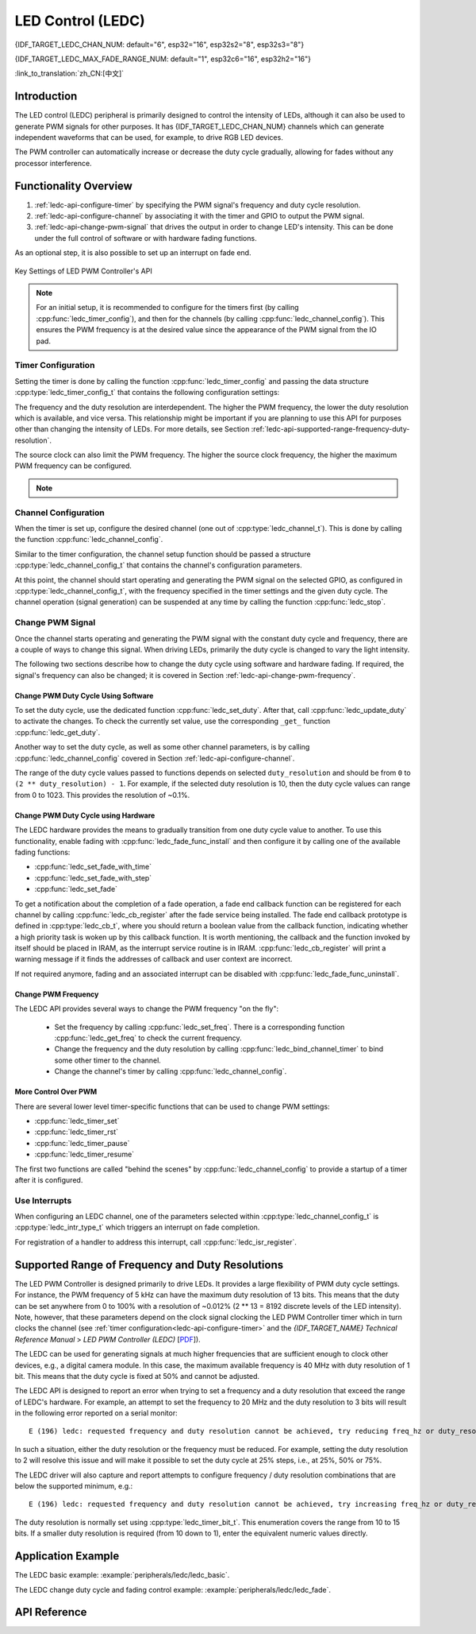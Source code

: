 LED Control (LEDC)
==================
{IDF_TARGET_LEDC_CHAN_NUM: default="6", esp32="16", esp32s2="8", esp32s3="8"}

{IDF_TARGET_LEDC_MAX_FADE_RANGE_NUM: default="1", esp32c6="16", esp32h2="16"}

:link_to_translation:`zh_CN:[中文]`

Introduction
------------

The LED control (LEDC) peripheral is primarily designed to control the intensity of LEDs, although it can also be used to generate PWM signals for other purposes.
It has {IDF_TARGET_LEDC_CHAN_NUM} channels which can generate independent waveforms that can be used, for example, to drive RGB LED devices.

.. only:: esp32

    LEDC channels are divided into two groups of 8 channels each. One group of LEDC channels operates in high speed mode. This mode is implemented in hardware and offers automatic and glitch-free changing of the PWM duty cycle. The other group of channels operate in low speed mode, the PWM duty cycle must be changed by the driver in software. Each group of channels is also able to use different clock sources.

The PWM controller can automatically increase or decrease the duty cycle gradually, allowing for fades without any processor interference.


Functionality Overview
----------------------

.. only:: esp32

    Setting up a channel of the LEDC in either :ref:`high or low speed mode <ledc-api-high_low_speed_mode>` is done in three steps:


.. only:: not esp32

    Setting up a channel of the LEDC is done in three steps. Note that unlike ESP32, {IDF_TARGET_NAME} only supports configuring channels in "low speed" mode.

1. :ref:`ledc-api-configure-timer` by specifying the PWM signal's frequency and duty cycle resolution.
2. :ref:`ledc-api-configure-channel` by associating it with the timer and GPIO to output the PWM signal.
3. :ref:`ledc-api-change-pwm-signal` that drives the output in order to change LED's intensity. This can be done under the full control of software or with hardware fading functions.

As an optional step, it is also possible to set up an interrupt on fade end.

.. figure:: ../../../_static/ledc-api-settings.jpg
    :align: center
    :alt: Key Settings of LED PWM Controller's API
    :figclass: align-center

    Key Settings of LED PWM Controller's API

.. note::

    For an initial setup, it is recommended to configure for the timers first (by calling :cpp:func:`ledc_timer_config`), and then for the channels (by calling :cpp:func:`ledc_channel_config`). This ensures the PWM frequency is at the desired value since the appearance of the PWM signal from the IO pad.


.. _ledc-api-configure-timer:

Timer Configuration
^^^^^^^^^^^^^^^^^^^

Setting the timer is done by calling the function :cpp:func:`ledc_timer_config` and passing the data structure :cpp:type:`ledc_timer_config_t` that contains the following configuration settings:

.. list::

    :esp32:     - Speed mode :cpp:type:`ledc_mode_t`
    :not esp32: - Speed mode (value must be ``LEDC_LOW_SPEED_MODE``)
    - Timer number :cpp:type:`ledc_timer_t`
    - PWM signal frequency
    - Resolution of PWM duty
    - Source clock :cpp:type:`ledc_clk_cfg_t`

The frequency and the duty resolution are interdependent. The higher the PWM frequency, the lower the duty resolution which is available, and vice versa. This relationship might be important if you are planning to use this API for purposes other than changing the intensity of LEDs. For more details, see Section :ref:`ledc-api-supported-range-frequency-duty-resolution`.

The source clock can also limit the PWM frequency. The higher the source clock frequency, the higher the maximum PWM frequency can be configured.

.. only:: esp32

    .. list-table:: Characteristics of {IDF_TARGET_NAME} LEDC source clocks
       :widths: 5 5 5 20
       :header-rows: 1

       * - Clock name
         - Clock freq
         - Speed mode
         - Clock capabilities
       * - APB_CLK
         - 80 MHz
         - High / Low
         - /
       * - REF_TICK
         - 1 MHz
         - High / Low
         - Dynamic Frequency Scaling compatible
       * - RC_FAST_CLK
         - ~8 MHz
         - Low
         - Dynamic Frequency Scaling compatible, Light sleep compatible

.. only:: esp32s2

    .. list-table:: Characteristics of {IDF_TARGET_NAME} LEDC source clocks
       :widths: 15 15 30
       :header-rows: 1

       * - Clock name
         - Clock freq
         - Clock capabilities
       * - APB_CLK
         - 80 MHz
         - /
       * - REF_TICK
         - 1 MHz
         - Dynamic Frequency Scaling compatible
       * - RC_FAST_CLK
         - ~8 MHz
         - Dynamic Frequency Scaling compatible, Light sleep compatible
       * - XTAL_CLK
         - 40 MHz
         - Dynamic Frequency Scaling compatible

.. only:: esp32s3 or esp32c3

    .. list-table:: Characteristics of {IDF_TARGET_NAME} LEDC source clocks
       :widths: 15 15 30
       :header-rows: 1

       * - Clock name
         - Clock freq
         - Clock capabilities
       * - APB_CLK
         - 80 MHz
         - /
       * - RC_FAST_CLK
         - ~20 MHz
         - Dynamic Frequency Scaling compatible, Light sleep compatible
       * - XTAL_CLK
         - 40 MHz
         - Dynamic Frequency Scaling compatible

.. only:: esp32c2

    .. list-table:: Characteristics of {IDF_TARGET_NAME} LEDC source clocks
       :widths: 15 15 30
       :header-rows: 1

       * - Clock name
         - Clock freq
         - Clock capabilities
       * - PLL_60M_CLK
         - 60 MHz
         - /
       * - RC_FAST_CLK
         - ~20 MHz
         - Dynamic Frequency Scaling compatible, Light sleep compatible
       * - XTAL_CLK
         - 40 MHz
         - Dynamic Frequency Scaling compatible

.. only:: esp32c6

    .. list-table:: Characteristics of {IDF_TARGET_NAME} LEDC source clocks
       :widths: 15 15 30
       :header-rows: 1

       * - Clock name
         - Clock freq
         - Clock capabilities
       * - PLL_80M_CLK
         - 80 MHz
         - /
       * - RC_FAST_CLK
         - ~20 MHz
         - Dynamic Frequency Scaling compatible, Light sleep compatible
       * - XTAL_CLK
         - 40 MHz
         - Dynamic Frequency Scaling compatible

.. only:: esp32h2

    .. list-table:: Characteristics of {IDF_TARGET_NAME} LEDC source clocks
       :widths: 15 15 30
       :header-rows: 1

       * - Clock name
         - Clock freq
         - Clock capabilities
       * - PLL_96M_CLK
         - 96 MHz
         - /
       * - RC_FAST_CLK
         - ~8 MHz
         - Dynamic Frequency Scaling compatible, Light sleep compatible
       * - XTAL_CLK
         - 32 MHz
         - Dynamic Frequency Scaling compatible

.. only:: esp32h4

    .. list-table:: Characteristics of {IDF_TARGET_NAME} LEDC source clocks
       :widths: 15 15 30
       :header-rows: 1

       * - Clock name
         - Clock freq
         - Clock capabilities
       * - APB_CLK
         - 96 MHz
         - /
       * - RC_FAST_CLK
         - ~8 MHz
         - Dynamic Frequency Scaling compatible, Light sleep compatible
       * - XTAL_CLK
         - 32 MHz
         - Dynamic Frequency Scaling compatible

.. note::

    .. only:: SOC_CLK_RC_FAST_SUPPORT_CALIBRATION

        1. On {IDF_TARGET_NAME}, if RC_FAST_CLK is chosen as the LEDC clock source, an internal calibration will be performed to get the exact frequency of the clock. This ensures the accuracy of output PWM signal frequency.

    .. only:: not SOC_CLK_RC_FAST_SUPPORT_CALIBRATION

        1. On {IDF_TARGET_NAME}, if RC_FAST_CLK is chosen as the LEDC clock source, you may see the frequency of output PWM signal is not very accurate. This is because no internal calibration is performed to get the exact frequency of the clock due to hardware limitation, a theoretic frequency value is used.

    .. only:: not SOC_LEDC_HAS_TIMER_SPECIFIC_MUX

        2. For {IDF_TARGET_NAME}, all timers share one clock source. In other words, it is impossible to use different clock sources for different timers.


.. _ledc-api-configure-channel:

Channel Configuration
^^^^^^^^^^^^^^^^^^^^^

When the timer is set up, configure the desired channel (one out of :cpp:type:`ledc_channel_t`). This is done by calling the function :cpp:func:`ledc_channel_config`.

Similar to the timer configuration, the channel setup function should be passed a structure :cpp:type:`ledc_channel_config_t` that contains the channel's configuration parameters.

At this point, the channel should start operating and generating the PWM signal on the selected GPIO, as configured in :cpp:type:`ledc_channel_config_t`, with the frequency specified in the timer settings and the given duty cycle. The channel operation (signal generation) can be suspended at any time by calling the function :cpp:func:`ledc_stop`.


.. _ledc-api-change-pwm-signal:

Change PWM Signal
^^^^^^^^^^^^^^^^^

Once the channel starts operating and generating the PWM signal with the constant duty cycle and frequency, there are a couple of ways to change this signal. When driving LEDs, primarily the duty cycle is changed to vary the light intensity.

The following two sections describe how to change the duty cycle using software and hardware fading. If required, the signal's frequency can also be changed; it is covered in Section :ref:`ledc-api-change-pwm-frequency`.

.. only:: not esp32

    .. note::

        All the timers and channels in the {IDF_TARGET_NAME}'s LED PWM Controller only support low speed mode. Any change of PWM settings must be explicitly triggered by software (see below).


Change PWM Duty Cycle Using Software
""""""""""""""""""""""""""""""""""""

To set the duty cycle, use the dedicated function :cpp:func:`ledc_set_duty`. After that, call :cpp:func:`ledc_update_duty` to activate the changes. To check the currently set value, use the corresponding ``_get_`` function :cpp:func:`ledc_get_duty`.

Another way to set the duty cycle, as well as some other channel parameters, is by calling :cpp:func:`ledc_channel_config` covered in Section :ref:`ledc-api-configure-channel`.

The range of the duty cycle values passed to functions depends on selected ``duty_resolution`` and should be from ``0`` to ``(2 ** duty_resolution) - 1``. For example, if the selected duty resolution is 10, then the duty cycle values can range from 0 to 1023. This provides the resolution of ~0.1%.


Change PWM Duty Cycle using Hardware
""""""""""""""""""""""""""""""""""""

The LEDC hardware provides the means to gradually transition from one duty cycle value to another. To use this functionality, enable fading with :cpp:func:`ledc_fade_func_install` and then configure it by calling one of the available fading functions:

* :cpp:func:`ledc_set_fade_with_time`
* :cpp:func:`ledc_set_fade_with_step`
* :cpp:func:`ledc_set_fade`

.. only:: SOC_LEDC_GAMMA_CURVE_FADE_SUPPORTED

    On {IDF_TARGET_NAME}, the hardware additionally allows to perform up to {IDF_TARGET_LEDC_MAX_FADE_RANGE_NUM} consecutive linear fades without CPU intervention. This feature can be useful if you want to do a fade with gamma correction.

    The luminance perceived by human eyes does not have a linear relationship with the PWM duty cycle. In order to make human feel the LED is dimming or lightening linearly, the change in duty cycle should be non-linear, which is the so-called gamma correction. The LED controller can simulate a gamma curve fading by piecewise linear approximation. :cpp:func:`ledc_fill_multi_fade_param_list` is a function that can help to construct the parameters for the piecewise linear fades. First, you need to allocate a memory block for saving the fade parameters, then by providing start/end PWM duty cycle values, gamma correction function, and the total number of desired linear segments to the helper function, it will fill the calculation results into the allocated space. You can also construct the array of :cpp:type:`ledc_fade_param_config_t` manually. Once the fade parameter structs are prepared, a consecutive fading can be configured by passing the pointer to the prepared :cpp:type:`ledc_fade_param_config_t` list and the total number of fade ranges to :cpp:func:`ledc_set_multi_fade`.

.. only:: esp32

    Start fading with :cpp:func:`ledc_fade_start`. A fade can be operated in blocking or non-blocking mode, please check :cpp:enum:`ledc_fade_mode_t` for the difference between the two available fade modes. Note that with either fade mode, the next fade or fixed-duty update will not take effect until the last fade finishes. Due to hardware limitations, there is no way to stop a fade before it reaches its target duty.

.. only:: not esp32

    Start fading with :cpp:func:`ledc_fade_start`. A fade can be operated in blocking or non-blocking mode, please check :cpp:enum:`ledc_fade_mode_t` for the difference between the two available fade modes. Note that with either fade mode, the next fade or fixed-duty update will not take effect until the last fade finishes or is stopped. :cpp:func:`ledc_fade_stop` has to be called to stop a fade that is in progress.

To get a notification about the completion of a fade operation, a fade end callback function can be registered for each channel by calling :cpp:func:`ledc_cb_register` after the fade service being installed. The fade end callback prototype is defined in :cpp:type:`ledc_cb_t`, where you should return a boolean value from the callback function, indicating whether a high priority task is woken up by this callback function. It is worth mentioning, the callback and the function invoked by itself should be placed in IRAM, as the interrupt service routine is in IRAM. :cpp:func:`ledc_cb_register` will print a warning message if it finds the addresses of callback and user context are incorrect.

If not required anymore, fading and an associated interrupt can be disabled with :cpp:func:`ledc_fade_func_uninstall`.


.. _ledc-api-change-pwm-frequency:

Change PWM Frequency
""""""""""""""""""""

The LEDC API provides several ways to change the PWM frequency "on the fly":

    * Set the frequency by calling :cpp:func:`ledc_set_freq`. There is a corresponding function :cpp:func:`ledc_get_freq` to check the current frequency.
    * Change the frequency and the duty resolution by calling :cpp:func:`ledc_bind_channel_timer` to bind some other timer to the channel.
    * Change the channel's timer by calling :cpp:func:`ledc_channel_config`.


More Control Over PWM
"""""""""""""""""""""

There are several lower level timer-specific functions that can be used to change PWM settings:

* :cpp:func:`ledc_timer_set`
* :cpp:func:`ledc_timer_rst`
* :cpp:func:`ledc_timer_pause`
* :cpp:func:`ledc_timer_resume`

The first two functions are called "behind the scenes" by :cpp:func:`ledc_channel_config` to provide a startup of a timer after it is configured.


Use Interrupts
^^^^^^^^^^^^^^

When configuring an LEDC channel, one of the parameters selected within :cpp:type:`ledc_channel_config_t` is :cpp:type:`ledc_intr_type_t` which triggers an interrupt on fade completion.

For registration of a handler to address this interrupt, call :cpp:func:`ledc_isr_register`.


.. only:: esp32

    .. _ledc-api-high_low_speed_mode:

    LEDC High and Low Speed Mode
    ----------------------------

    High speed mode enables a glitch-free changeover of timer settings. This means that if the timer settings are modified, the changes will be applied automatically on the next overflow interrupt of the timer. In contrast, when updating the low-speed timer, the change of settings should be explicitly triggered by software. The LEDC driver handles it in the background, e.g., when :cpp:func:`ledc_timer_config` or :cpp:func:`ledc_timer_set` is called.

    For additional details regarding speed modes, see *{IDF_TARGET_NAME} Technical Reference Manual* > *LED PWM Controller (LEDC)* [`PDF <{IDF_TARGET_TRM_EN_URL}#ledpwm>`__].

    .. _ledc-api-supported-range-frequency-duty-resolution:

.. only:: not esp32

    .. _ledc-api-supported-range-frequency-duty-resolution:

Supported Range of Frequency and Duty Resolutions
-------------------------------------------------

The LED PWM Controller is designed primarily to drive LEDs. It provides a large flexibility of PWM duty cycle settings. For instance, the PWM frequency of 5 kHz can have the maximum duty resolution of 13 bits. This means that the duty can be set anywhere from 0 to 100% with a resolution of ~0.012% (2 ** 13 = 8192 discrete levels of the LED intensity). Note, however, that these parameters depend on the clock signal clocking the LED PWM Controller timer which in turn clocks the channel (see :ref:`timer configuration<ledc-api-configure-timer>` and the *{IDF_TARGET_NAME} Technical Reference Manual* > *LED PWM Controller (LEDC)* [`PDF <{IDF_TARGET_TRM_EN_URL}#ledpwm>`__]).

The LEDC can be used for generating signals at much higher frequencies that are sufficient enough to clock other devices, e.g., a digital camera module. In this case, the maximum available frequency is 40 MHz with duty resolution of 1 bit. This means that the duty cycle is fixed at 50% and cannot be adjusted.

The LEDC API is designed to report an error when trying to set a frequency and a duty resolution that exceed the range of LEDC's hardware. For example, an attempt to set the frequency to 20 MHz and the duty resolution to 3 bits will result in the following error reported on a serial monitor:

.. highlight:: none

::

    E (196) ledc: requested frequency and duty resolution cannot be achieved, try reducing freq_hz or duty_resolution. div_param=128

In such a situation, either the duty resolution or the frequency must be reduced. For example, setting the duty resolution to 2 will resolve this issue and will make it possible to set the duty cycle at 25% steps, i.e., at 25%, 50% or 75%.

The LEDC driver will also capture and report attempts to configure frequency / duty resolution combinations that are below the supported minimum, e.g.:

::

    E (196) ledc: requested frequency and duty resolution cannot be achieved, try increasing freq_hz or duty_resolution. div_param=128000000

The duty resolution is normally set using :cpp:type:`ledc_timer_bit_t`. This enumeration covers the range from 10 to 15 bits. If a smaller duty resolution is required (from 10 down to 1), enter the equivalent numeric values directly.


Application Example
-------------------

The LEDC basic example: :example:`peripherals/ledc/ledc_basic`.

The LEDC change duty cycle and fading control example: :example:`peripherals/ledc/ledc_fade`.

.. only:: SOC_LEDC_GAMMA_CURVE_FADE_SUPPORTED

    The LEDC color control with Gamma correction on RGB LED example: :example:`peripherals/ledc/ledc_gamma_curve_fade`.

API Reference
-------------

.. include-build-file:: inc/ledc.inc
.. include-build-file:: inc/ledc_types.inc
